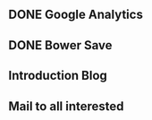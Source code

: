 ** DONE Google Analytics
   CLOSED: [2016-11-06 Sun 23:05]
** DONE Bower Save
   CLOSED: [2016-11-06 Sun 23:05]
** Introduction Blog
** Mail to all interested
